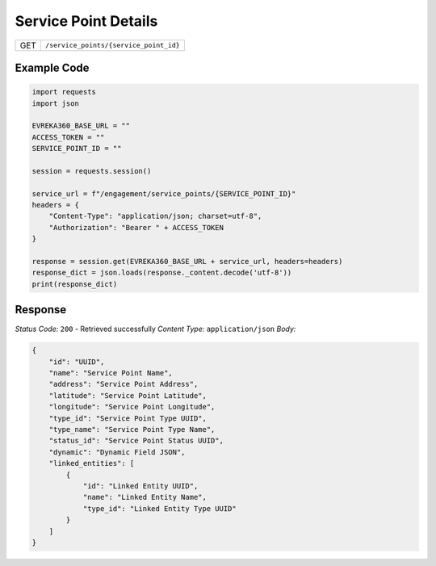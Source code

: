 Service Point Details
-----------------------

.. table::

   +-------------------+--------------------------------------------+
   | GET               | ``/service_points/{service_point_id}``     |
   +-------------------+--------------------------------------------+

Example Code
^^^^^^^^^^^^^^^^^

.. code-block:: python

    import requests
    import json

    EVREKA360_BASE_URL = ""
    ACCESS_TOKEN = ""
    SERVICE_POINT_ID = ""

    session = requests.session()

    service_url = f"/engagement/service_points/{SERVICE_POINT_ID}"
    headers = {
        "Content-Type": "application/json; charset=utf-8", 
        "Authorization": "Bearer " + ACCESS_TOKEN
    }

    response = session.get(EVREKA360_BASE_URL + service_url, headers=headers)
    response_dict = json.loads(response._content.decode('utf-8'))
    print(response_dict)  

Response
^^^^^^^^^^^^^^^^^
*Status Code:* ``200`` - Retrieved successfully
*Content Type:* ``application/json``
*Body:*

.. code-block:: json

    {
        "id": "UUID",
        "name": "Service Point Name",
        "address": "Service Point Address",
        "latitude": "Service Point Latitude",
        "longitude": "Service Point Longitude",
        "type_id": "Service Point Type UUID",
        "type_name": "Service Point Type Name",
        "status_id": "Service Point Status UUID",
        "dynamic": "Dynamic Field JSON",
        "linked_entities": [
            {
                "id": "Linked Entity UUID",
                "name": "Linked Entity Name",
                "type_id": "Linked Entity Type UUID"
            }
        ]
    }
